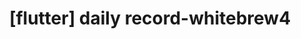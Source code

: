 :PROPERTIES:
:ID:       3EE923B3-E7F3-4725-999E-BB4D32229E27
:mtime:    20231212151401
:ctime:    20231212151401
:END:
#+title: [flutter] daily record-whitebrew4
* 
